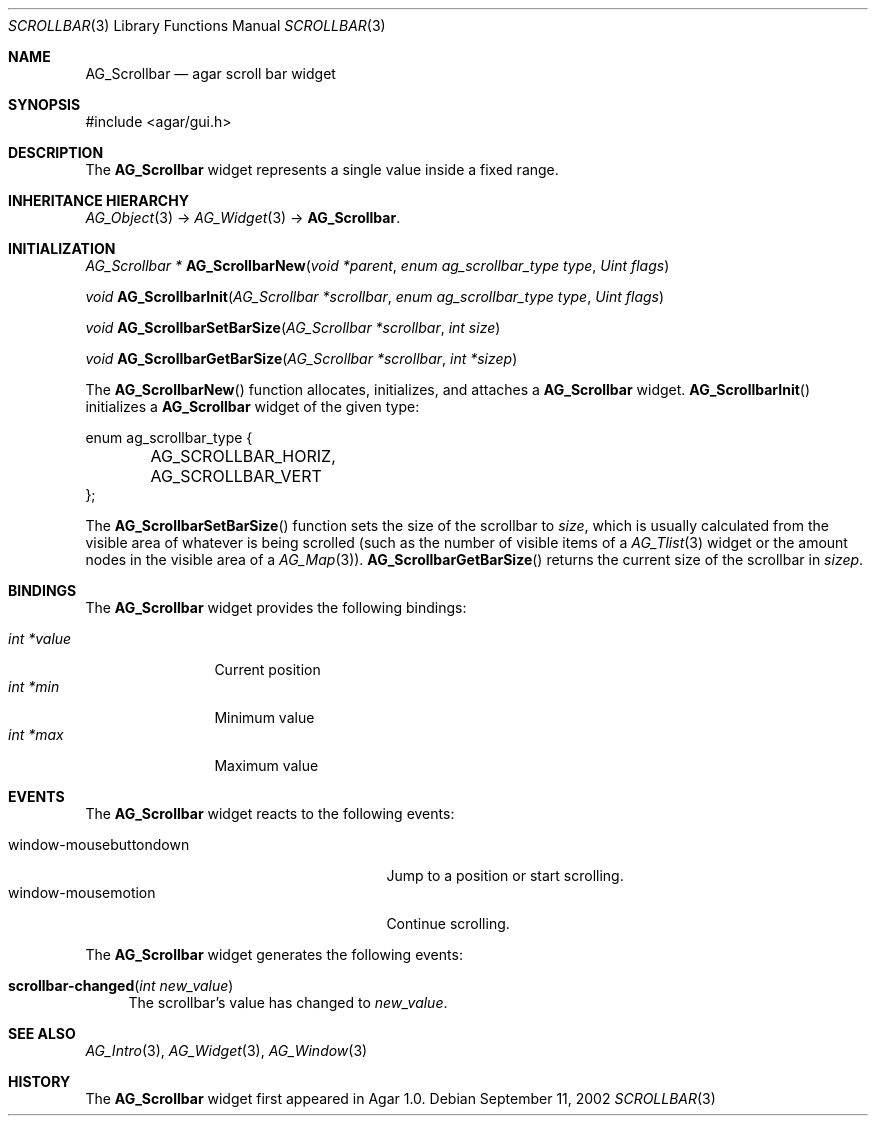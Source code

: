 .\"	$Csoft: scrollbar.3,v 1.13 2005/01/05 04:44:05 vedge Exp $
.\"
.\" Copyright (c) 2002, 2003, 2004, 2005 CubeSoft Communications, Inc.
.\" <http://www.csoft.org>
.\" All rights reserved.
.\"
.\" Redistribution and use in source and binary forms, with or without
.\" modification, are permitted provided that the following conditions
.\" are met:
.\" 1. Redistributions of source code must retain the above copyright
.\"    notice, this list of conditions and the following disclaimer.
.\" 2. Redistributions in binary form must reproduce the above copyright
.\"    notice, this list of conditions and the following disclaimer in the
.\"    documentation and/or other materials provided with the distribution.
.\" 
.\" THIS SOFTWARE IS PROVIDED BY THE AUTHOR ``AS IS'' AND ANY EXPRESS OR
.\" IMPLIED WARRANTIES, INCLUDING, BUT NOT LIMITED TO, THE IMPLIED
.\" WARRANTIES OF MERCHANTABILITY AND FITNESS FOR A PARTICULAR PURPOSE
.\" ARE DISCLAIMED. IN NO EVENT SHALL THE AUTHOR BE LIABLE FOR ANY DIRECT,
.\" INDIRECT, INCIDENTAL, SPECIAL, EXEMPLARY, OR CONSEQUENTIAL DAMAGES
.\" (INCLUDING BUT NOT LIMITED TO, PROCUREMENT OF SUBSTITUTE GOODS OR
.\" SERVICES; LOSS OF USE, DATA, OR PROFITS; OR BUSINESS INTERRUPTION)
.\" HOWEVER CAUSED AND ON ANY THEORY OF LIABILITY, WHETHER IN CONTRACT,
.\" STRICT LIABILITY, OR TORT (INCLUDING NEGLIGENCE OR OTHERWISE) ARISING
.\" IN ANY WAY OUT OF THE USE OF THIS SOFTWARE EVEN IF ADVISED OF THE
.\" POSSIBILITY OF SUCH DAMAGE.
.\"
.Dd September 11, 2002
.Dt SCROLLBAR 3
.Os
.ds vT Agar API Reference
.ds oS Agar 1.0
.Sh NAME
.Nm AG_Scrollbar
.Nd agar scroll bar widget
.Sh SYNOPSIS
.Bd -literal
#include <agar/gui.h>
.Ed
.Sh DESCRIPTION
The
.Nm
widget represents a single value inside a fixed range.
.Sh INHERITANCE HIERARCHY
.Xr AG_Object 3 ->
.Xr AG_Widget 3 ->
.Nm .
.Sh INITIALIZATION
.nr nS 1
.Ft "AG_Scrollbar *"
.Fn AG_ScrollbarNew "void *parent" "enum ag_scrollbar_type type" "Uint flags"
.Pp
.Ft void
.Fn AG_ScrollbarInit "AG_Scrollbar *scrollbar" "enum ag_scrollbar_type type" "Uint flags"
.Pp
.Ft void
.Fn AG_ScrollbarSetBarSize "AG_Scrollbar *scrollbar" "int size"
.Pp
.Ft void
.Fn AG_ScrollbarGetBarSize "AG_Scrollbar *scrollbar" "int *sizep"
.Pp
.nr nS 0
The
.Fn AG_ScrollbarNew
function allocates, initializes, and attaches a
.Nm
widget.
.Fn AG_ScrollbarInit
initializes a
.Nm
widget of the given type:
.Pp
.Bd -literal
enum ag_scrollbar_type {
	AG_SCROLLBAR_HORIZ,
	AG_SCROLLBAR_VERT
};
.Ed
.Pp
The
.Fn AG_ScrollbarSetBarSize
function sets the size of the scrollbar to
.Fa size ,
which is usually calculated from the visible area of whatever is being
scrolled (such as the number of visible items of a
.Xr AG_Tlist 3
widget or the amount nodes in the visible area of a
.Xr AG_Map 3 ) .
.Fn AG_ScrollbarGetBarSize
returns the current size of the scrollbar in
.Fa sizep .
.Sh BINDINGS
The
.Nm
widget provides the following bindings:
.Pp
.Bl -tag -compact -width "int *value"
.It Va int *value
Current position
.It Va int *min
Minimum value
.It Va int *max
Maximum value
.El
.Sh EVENTS
The
.Nm
widget reacts to the following events:
.Pp
.Bl -tag -compact -width 25n
.It window-mousebuttondown
Jump to a position or start scrolling.
.It window-mousemotion
Continue scrolling.
.El
.Pp
The
.Nm
widget generates the following events:
.Pp
.Bl -tag -compact -width 2n
.It Fn scrollbar-changed "int new_value"
The scrollbar's value has changed to
.Fa new_value .
.El
.Sh SEE ALSO
.Xr AG_Intro 3 ,
.Xr AG_Widget 3 ,
.Xr AG_Window 3
.Sh HISTORY
The
.Nm
widget first appeared in Agar 1.0.
